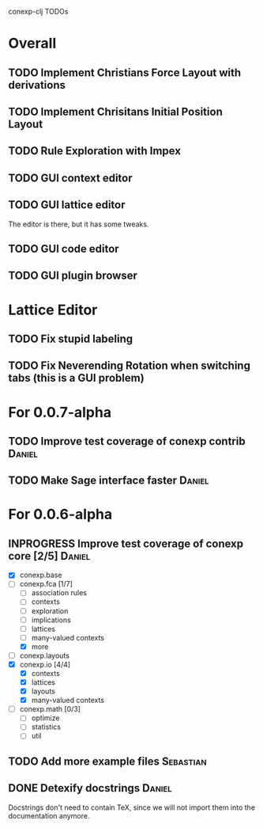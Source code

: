 # -*- mode: org -*-
# +startup: overview
# +startup: hidestars
# +TODO: TODO | INPROGRESS | DONE

conexp-clj TODOs

* Overall
** TODO Implement Christians Force Layout with derivations
** TODO Implement Chrisitans Initial Position Layout
** TODO Rule Exploration with Impex
** TODO GUI context editor
** TODO GUI lattice editor
   The editor is there, but it has some tweaks.
** TODO GUI code editor
** TODO GUI plugin browser
* Lattice Editor
** TODO Fix stupid labeling
** TODO Fix Neverending Rotation when switching tabs (this is a GUI problem)
* For 0.0.7-alpha
** TODO Improve test coverage of conexp contrib                      :Daniel:
** TODO Make Sage interface faster                                   :Daniel:
* For 0.0.6-alpha
** INPROGRESS Improve test coverage of conexp core [2/5]             :Daniel:
   - [X] conexp.base
   - [-] conexp.fca [1/7]
     - [ ] association rules
     - [ ] contexts
     - [ ] exploration
     - [ ] implications
     - [ ] lattices
     - [ ] many-valued contexts
     - [X] more
   - [ ] conexp.layouts
   - [X] conexp.io [4/4]
     - [X] contexts
     - [X] lattices
     - [X] layouts
     - [X] many-valued contexts
   - [ ] conexp.math [0/3]
     - [ ] optimize
     - [ ] statistics
     - [ ] util
** TODO Add more example files                                    :Sebastian:
** DONE Detexify docstrings                                          :Daniel:
   Docstrings don't need to contain TeX, since we will not import them
   into the documentation anymore.
